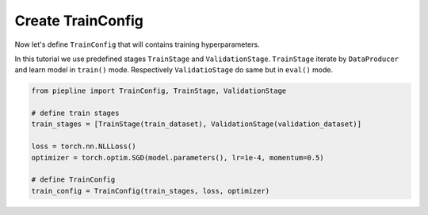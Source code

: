 Create TrainConfig
==================

Now let's define ``TrainConfig`` that will contains training hyperparameters.

In this tutorial we use predefined stages ``TrainStage`` and ``ValidationStage``. ``TrainStage`` iterate by ``DataProducer`` and learn model in ``train()`` mode.
Respectively ``ValidatioStage`` do same but in ``eval()`` mode.

.. code:: python

    from piepline import TrainConfig, TrainStage, ValidationStage

    # define train stages
    train_stages = [TrainStage(train_dataset), ValidationStage(validation_dataset)]

    loss = torch.nn.NLLLoss()
    optimizer = torch.optim.SGD(model.parameters(), lr=1e-4, momentum=0.5)

    # define TrainConfig
    train_config = TrainConfig(train_stages, loss, optimizer)